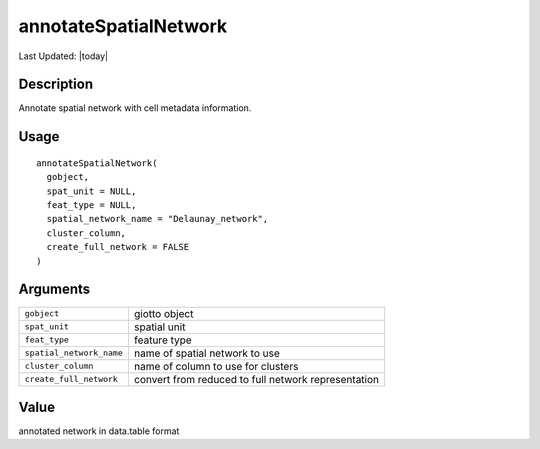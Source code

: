 annotateSpatialNetwork
----------------------

.. link-button:: https://github.com/drieslab/Giotto/tree/suite/R/spatial_structures.R#L1693
		:type: url
		:text: View Source Code
		:classes: btn-outline-primary btn-block

Last Updated: |today|

Description
~~~~~~~~~~~

Annotate spatial network with cell metadata information.

Usage
~~~~~

::

   annotateSpatialNetwork(
     gobject,
     spat_unit = NULL,
     feat_type = NULL,
     spatial_network_name = "Delaunay_network",
     cluster_column,
     create_full_network = FALSE
   )

Arguments
~~~~~~~~~

+-----------------------------------+-----------------------------------+
| ``gobject``                       | giotto object                     |
+-----------------------------------+-----------------------------------+
| ``spat_unit``                     | spatial unit                      |
+-----------------------------------+-----------------------------------+
| ``feat_type``                     | feature type                      |
+-----------------------------------+-----------------------------------+
| ``spatial_network_name``          | name of spatial network to use    |
+-----------------------------------+-----------------------------------+
| ``cluster_column``                | name of column to use for         |
|                                   | clusters                          |
+-----------------------------------+-----------------------------------+
| ``create_full_network``           | convert from reduced to full      |
|                                   | network representation            |
+-----------------------------------+-----------------------------------+

Value
~~~~~

annotated network in data.table format
